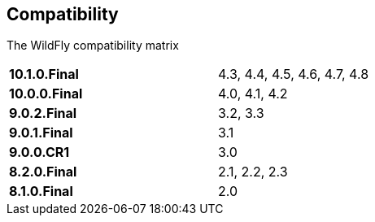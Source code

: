 ## Compatibility

The WildFly compatibility matrix

[cols="2*",width="60%"]
|===
| **10.1.0.Final** 
| 4.3, 4.4, 4.5, 4.6, 4.7, 4.8

| **10.0.0.Final**
| 4.0, 4.1, 4.2

| **9.0.2.Final**
| 3.2, 3.3

| **9.0.1.Final**
| 3.1

| **9.0.0.CR1**
| 3.0

| **8.2.0.Final**
| 2.1, 2.2, 2.3

| **8.1.0.Final**
| 2.0
|===
